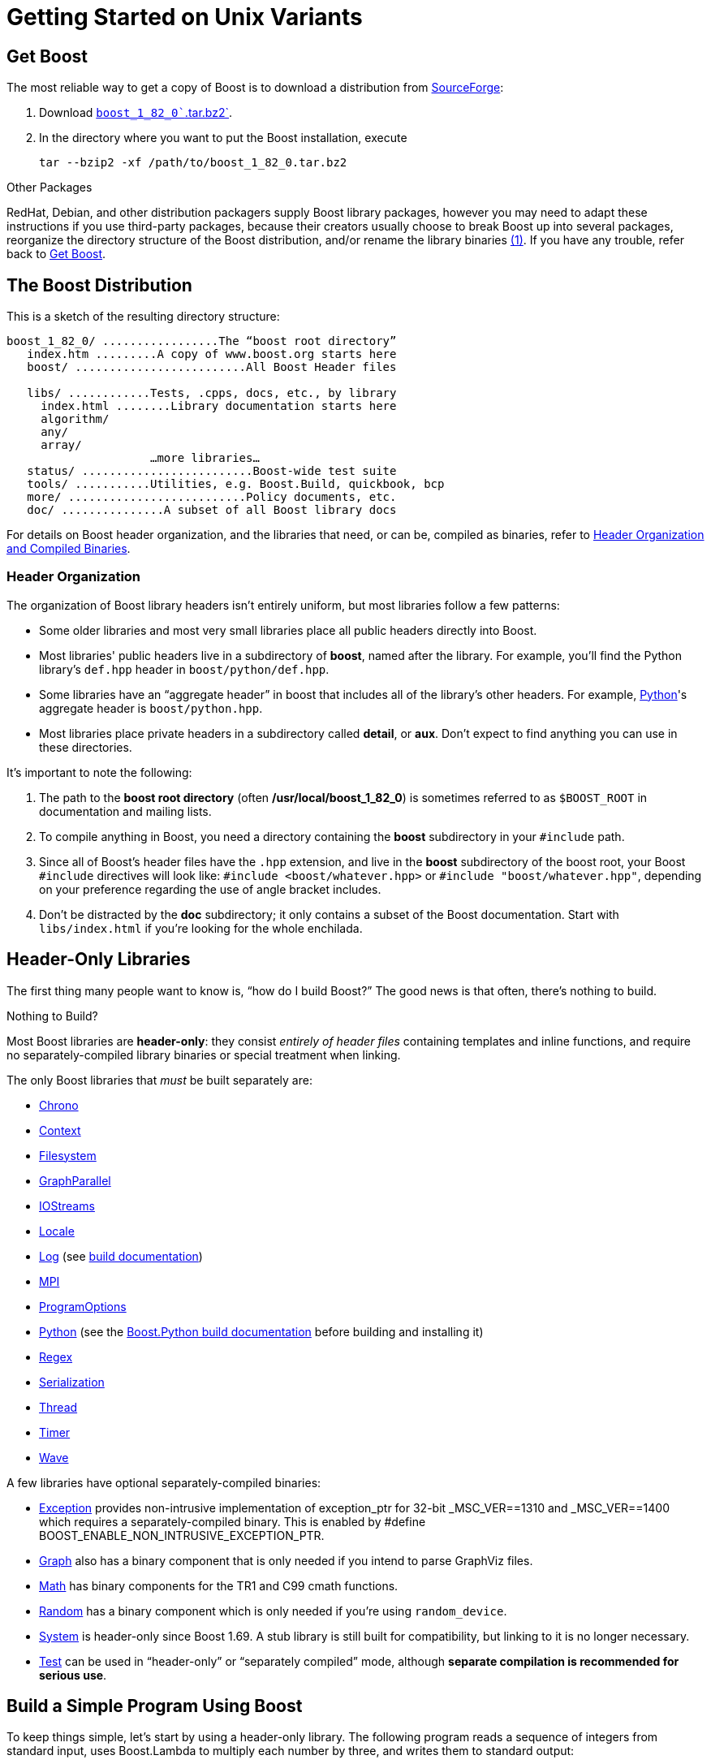 = Getting Started on Unix Variants

== Get Boost

The most reliable way to get a copy of Boost is to download a
distribution from
http://www.boost.org/users/history/version_1_82_0.html[SourceForge]:

. Download
http://www.boost.org/users/history/version_1_82_0.html[`boost_1_82_0``.tar.bz2`].
. In the directory where you want to put the Boost installation, execute
+
[source,literal-block]
----
tar --bzip2 -xf /path/to/boost_1_82_0.tar.bz2
----

Other Packages

[#footnote1-location]
RedHat, Debian, and other distribution packagers supply Boost library
packages, however you may need to adapt these instructions if you use
third-party packages, because their creators usually choose to break
Boost up into several packages, reorganize the directory structure of
the Boost distribution, and/or rename the library
binaries link:#footnote1[(1)]. If you have any trouble, refer back to <<Get Boost>>.

== The Boost Distribution

This is a sketch of the resulting directory structure:

[source,literal-block]
----
boost_1_82_0/ .................The “boost root directory”
   index.htm .........A copy of www.boost.org starts here
   boost/ .........................All Boost Header files

   libs/ ............Tests, .cpps, docs, etc., by library
     index.html ........Library documentation starts here
     algorithm/
     any/
     array/
                     …more libraries…
   status/ .........................Boost-wide test suite
   tools/ ...........Utilities, e.g. Boost.Build, quickbook, bcp
   more/ ..........................Policy documents, etc.
   doc/ ...............A subset of all Boost library docs
----

For details on Boost header organization, and the libraries that need, or can be, compiled as binaries, refer to xref:header-organization-compilation.adoc[Header Organization and Compiled Binaries].

=== Header Organization

The organization of Boost library headers isn't entirely uniform, but
most libraries follow a few patterns:

* Some older libraries and most very small libraries place all public
headers directly into Boost.

* Most libraries' public headers live in a subdirectory of *boost*,
named after the library. For example, you'll find the Python library's
`def.hpp` header in `boost/python/def.hpp`.

* Some libraries have an “aggregate header” in boost that
includes all of the library's other headers. For example,
https://www.boost.org/doc/libs/1_82_0/libs/python/doc/html/index.html[Python]'s aggregate header is `boost/python.hpp`.

* Most libraries place private headers in a subdirectory called
*detail*, or *aux*. Don't expect to find anything you can use in
these directories.

It's important to note the following:

. The path to the *boost root directory* (often
*/usr/local/boost_1_82_0*) is sometimes referred to as `$BOOST_ROOT`
in documentation and mailing lists.

. To compile anything in Boost, you need a directory containing the
*boost* subdirectory in your `#include` path.

. Since all of Boost's header files have the `.hpp` extension, and live in the *boost* subdirectory of the boost root, your Boost `#include`
directives will look like: `#include <boost/whatever.hpp>` or `#include "boost/whatever.hpp"`, depending on your preference regarding the use of angle bracket includes.

. Don't be distracted by the *doc* subdirectory; it only contains a
subset of the Boost documentation. Start with `libs/index.html` if
you're looking for the whole enchilada.

== Header-Only Libraries

The first thing many people want to know is, “how do I build Boost?” The good news is that often, there's nothing to build.

Nothing to Build?

Most Boost libraries are *header-only*: they consist _entirely of header
files_ containing templates and inline functions, and require no
separately-compiled library binaries or special treatment when linking.

The only Boost libraries that _must_ be built separately are:

* https://www.boost.org/doc/libs/1_82_0/doc/html/chrono.html[Chrono]

* https://www.boost.org/doc/libs/1_82_0/libs/context/doc/html/index.html[Context]

* https://www.boost.org/doc/libs/1_82_0/libs/filesystem/doc/index.htm[Filesystem]

* https://www.boost.org/doc/libs/1_82_0/libs/graph_parallel/doc/html/index.html[GraphParallel]

* https://www.boost.org/doc/libs/1_82_0/libs/iostreams/doc/index.html[IOStreams]

* https://www.boost.org/doc/libs/1_82_0/libs/locale/doc/html/index.html[Locale]

* https://www.boost.org/doc/libs/1_82_0/libs/log/doc/html/index.html[Log] (see https://www.boost.org/build/doc/html/index.html[build
documentation])

* https://www.boost.org/doc/libs/1_82_0/doc/html/mpi.html[MPI]

* https://www.boost.org/doc/libs/1_82_0/doc/html/program_options.html[ProgramOptions]

* https://www.boost.org/doc/libs/1_82_0/libs/python/doc/html/index.html[Python] (see the
https://www.boost.org/doc/libs/1_58_0/libs/python/doc/building.html[Boost.Python build
documentation] before building and installing it)

* https://www.boost.org/doc/libs/1_82_0/libs/regex/doc/html/index.html[Regex]

* https://www.boost.org/doc/libs/1_82_0/libs/serialization/doc/index.html[Serialization]

* https://www.boost.org/doc/libs/1_82_0/doc/html/thread.html[Thread]

* https://www.boost.org/doc/libs/1_82_0/libs/timer/doc/index.htmll[Timer]

* https://www.boost.org/doc/libs/1_82_0/libs/wave/index.html[Wave]

A few libraries have optional separately-compiled binaries:

* https://www.boost.org/doc/libs/1_82_0/libs/exception/doc/boost-exception.html[Exception] provides
non-intrusive implementation of exception_ptr for 32-bit _MSC_VER==1310
and _MSC_VER==1400 which requires a separately-compiled binary. This is
enabled by #define BOOST_ENABLE_NON_INTRUSIVE_EXCEPTION_PTR.

* https://www.boost.org/doc/libs/1_82_0/libs/graph/doc/index.html[Graph] also has a binary
component that is only needed if you intend to parse GraphViz files.

* https://www.boost.org/doc/libs/1_82_0/libs/math/doc/html/index.html[Math] has binary components for
the TR1 and C99 cmath functions.

* https://www.boost.org/doc/libs/1_82_0/doc/html/boost_random.html[Random] has a binary component
which is only needed if you're using `random_device`.

* https://www.boost.org/doc/libs/1_82_0/libs/system/doc/html/system.html[System] is header-only since
Boost 1.69. A stub library is still built for compatibility, but linking
to it is no longer necessary.

* https://www.boost.org/doc/libs/1_82_0/libs/test/doc/html/index.html[Test] can be used in
“header-only” or “separately compiled” mode, although *separate
compilation is recommended for serious use*.

== Build a Simple Program Using Boost

To keep things simple, let's start by using a header-only library. The
following program reads a sequence of integers from standard input, uses
Boost.Lambda to multiply each number by three, and writes them to
standard output:

[source,literal-block]
----
#include <boost/lambda/lambda.hpp>
#include <iostream>
#include <iterator>
#include <algorithm>

int main()
{
    using namespace boost::lambda;
    typedef std::istream_iterator<int> in;

    std::for_each(
        in(std::cin), in(), std::cout << (_1 * 3) << " " );
}
----

Copy the text of this program into a file called `example.cpp`.

Now, in the directory where you saved `example.cpp`, issue the following
command:

[source,literal-block]
----
c++ -I path/to/boost_1_82_0 example.cpp -o example
----

To test the result, type:

[source,literal-block]
----
echo 1 2 3 | ./example
----

=== Errors and Warnings

[#footnote3-location]
Don't be alarmed if you see compiler warnings originating in Boost
headers. We try to eliminate them, but doing so isn't always
practical. link:#footnote3[(3)] *Errors are another matter*. If you're
seeing compilation errors at this point in the tutorial, check to be
sure you've copied the example program correctly and that you've correctly identified the Boost root directory.

== Prepare to Use a Boost Library Binary

If you want to use any of the separately-compiled Boost libraries,
you'll need to acquire library binaries.

=== Easy Build and Install

Issue the following commands in the shell (don't type `$`; that
represents the shell's prompt):

[source,literal-block]
----
$ cd path/to/boost_1_82_0
$ ./bootstrap.sh --help
----

Select your configuration options and invoke `./bootstrap.sh` again
without the `--help`  option. Unless you have write permission in
your system's `/usr/local/` directory, you'll probably want to at least
use

[source,literal-block]
----
$ ./bootstrap.sh --prefix=path/to/installation/prefix
----

to install somewhere else. Also, consider using the
`--show-libraries`  and
`--with-libraries=` _library-name-list_ options to limit the long
wait you'll experience if you build everything. Finally,

[source,literal-block]
----
$ ./b2 install
----

will leave Boost binaries in the *lib/* subdirectory of your
installation prefix. You will also find a copy of the Boost headers in
the `include/` subdirectory of the installation prefix, so you can
henceforth use that directory as an `#include` path in place of the
Boost root directory.

Skip to <<Link Your Program to a Boost Library>>.

=== Or Build Custom Binaries

If you're using a compiler other than your system's default, you'll need
to use Boost.Build to create binaries.

You'll also use this method if you need a nonstandard build variant (see
the https://www.boost.org/build/doc/html/index.html[build
documentation] for more details).

==== Install Boost.Build

https://www.boost.org/build/doc/html/index.html[Boost.Build] is a text-based
system for developing, testing, and installing software. First, you'll
need to build and install it. To do this:

. Go to the directory *tools/build*.
. Run `bootstrap.sh`
. Run `b2 install --prefix=PREFIX`, where _PREFIX_ is the
directory where you want Boost.Build to be installed
. Add *_PREFIX_/bin* to your PATH environment variable.

==== Identify Your Toolset

First, find the toolset corresponding to your compiler in the following
table (an up-to-date list is always available in the build
documentation).

Note::
If you previously chose a toolset for the purposes of building
b2, you should assume it won't work and instead choose newly from the
table below.

[#toolset]
[width="100%",cols="12%,22%,66%",options="header",]
|===
|Toolset Name |Vendor |Notes
|`acc` |Hewlett Packard |Only very recent versions are known to work
well with Boost

|`borland` |Borland |

|`como` |Comeau Computing |Using this toolset may require configuring another toolset to act as its backend.

|`darwin` |Apple Computer |Apple's version of the GCC toolchain with
support for Darwin and MacOS X features such as frameworks.

|`gcc` |The Gnu Project |Includes support for Cygwin and MinGW
compilers.

|`hp_cxx` |Hewlett Packard |Targeted at the Tru64 operating system.

|`intel` |Intel |

|`msvc` |Microsoft |

|`sun` |Oracle | Only very recent versions are known to work well with
Boost. Note that the Oracle/Sun compiler has a large number of options
which effect binary compatibility. It is vital that the libraries are
built with the same options that your application will use. In particular
be aware that the default standard library may not work well with Boost,
unless you are building for Cpp11. 

The particular compiler options you need can be injected with the b2 command line options `cxxflags=` and `linkflags=`. For example to build with the Apache standard library in Cpp03 mode use:

`b2 cxxflags=-library=stdcxx4 linkflags=-library=stdcxx4`.

|`vacpp` |IBM |The VisualAge C++ compiler.
|===

If you have multiple versions of a particular compiler installed, you
can append the version number to the toolset name, preceded by a hyphen,
e.g. `intel-9.0`  or `borland-5.4.3` . 

==== Select a Build Directory

Boost.Build will place all intermediate files it generates while building into the *build* directory. If your Boost root directory is writable, this step isn't
strictly necessary: by default Boost.Build will create a *bin.v2*
subdirectory for that purpose in your current working directory.

==== Invoke b2

Change your current directory to the Boost root directory and invoke
`b2` as follows:

[source,literal-block]
----
b2 --build-dir=build-directory toolset=toolset-name stage
----

For a complete description of these and other invocation options, see the
https://www.boost.org/build/doc/html/index.html[Boost.Build
documentation].

For example, your session might look like this:

[source,literal-block]
----
$ cd ~/boost_1_82_0
$ b2 --build-dir=/tmp/build-boost toolset=gcc stage
----

That will build static and shared non-debug multi-threaded variants of
the libraries. To build all variants, pass the additional option,
`--build-type=complete`.

Building the special `stage` target places Boost library binaries in the
`stage``/``lib``/` subdirectory of the Boost tree. To use a different
directory pass the `--stagedir=` _directory_ option to `b2`.

Note

`b2` is case-sensitive; it is important that all the parts shown in
*bold* type above be entirely lower-case.

For a description of other options you can pass when invoking `b2`,
type: `b2 --help`.

In particular, to limit the amount of time spent building, you may be
interested in:

* reviewing the list of library names with `--show-libraries` 
* limiting which libraries get built with the
`--with-` _library-name_ or `--without-` _library-name_
options
* choosing a specific build variant by adding `release` or `debug` to
the command line.

Note::
Boost.Build can produce a great deal of output, which can make it easy
to miss problems. If you want to make sure everything is went well, you
might redirect the output into a file by appending
“`>build.log 2>&1` ” to your command line.

=== Expected Build Output

During the process of building Boost libraries, you can expect to see
some messages printed on the console. These may include

* Notices about Boost library configuration—for example, the Regex
library outputs a message about ICU when built without Unicode support,
and the Python library may be skipped without error (but with a notice)
if you don't have Python installed.
* Messages from the build tool that report the number of targets that
were built or skipped. Don't be surprised if those numbers don't make
any sense to you; there are many targets per library.
* Build action messages describing what the tool is doing, which look
something like:
+
[source,literal-block]
----
toolset-name.c++ long/path/to/file/being/built
----
* Compiler warnings.

=== In Case of Build Errors

The only error messages you see when building Boost — if any — should be
related to the IOStreams library's support of zip and bzip2 formats as
described https://www.boost.org/doc/libs/1_82_0/libs/iostreams/doc/index.html[here]. Install
the relevant development packages for libz and libbz2 if you need those
features. Other errors when building Boost libraries are cause for
concern.

If it seems like the build system can't find your compiler and/or
linker, consider setting up a `user-config.jam`  file as
described in the build documentation.

If that isn't your problem or the `user-config.jam`  file doesn't
work for you, please address questions about configuring Boost for your
compiler to the http://www.boost.org/more/mailing_lists.htm#users[Boost
Users' mailing list].

== Link Your Program to a Boost Library

To demonstrate linking with a Boost binary library, we'll use the
following simple program that extracts the subject lines from emails. It
uses the https://www.boost.org/doc/libs/1_82_0/libs/regex/doc/html/index.html[Boost.Regex] library, which
has a separately-compiled binary component.

[source,cpp]
----
#include <boost/regex.hpp>
#include <iostream>
#include <string>

int main()
{
    std::string line;
    boost::regex pat( "^Subject: (Re: |Aw: )*(.*)" );

    while (std::cin)
    {
        std::getline(std::cin, line);
        boost::smatch matches;
        if (boost::regex_match(line, matches, pat))
            std::cout << matches[2] << std::endl;
    }
}
----

There are two main challenges associated with linking:

. Tool configuration, e.g. choosing command-line options or IDE build
settings.
. Identifying the library binary, among all the build variants, whose
compile configuration is compatible with the rest of your project.

There are two main ways to link to libraries:

. You can specify the full path to each library:
+
[source,literal-block]
----
$ c++ -I path/to/boost_1_82_0 example.cpp -o example \
   ~/boost/stage/lib/libboost_regex-gcc34-mt-d-1_36.a
----

[#footnote2-location]
. You can separately specify a directory to search (with
`-L` _directory_) and a library name to search for (with
`-l` _library_, link:#footnote2[(2)] dropping the filename's
leading `lib` and trailing suffix (`.a` in this case):
+
[source,literal-block]
----
$ c++ -I path/to/boost_1_82_0 example.cpp -o example \
   -L~/boost/stage/lib/ -lboost_regex-gcc34-mt-d-1_36
----
+
As you can see, this method is just as terse as method A for one
library; it _really_ pays off when you're using multiple libraries from
the same directory. Note, however, that if you use this method with a
library that has both static (`.a`) and dynamic (`.so`) builds, the
system may choose one automatically for you unless you pass a special
option such as `-static`  on the command line.

In both cases above, the bold text is what you'd add to the command lines we explored earlier.

=== Library Naming

In order to choose the right binary for your build configuration you
need to know how Boost binaries are named. Each library filename is
composed of a common sequence of elements that describe how it was
built. For example, `libboost_regex-vc71-mt-d-x86-1_34.lib`  can
be broken down into the following elements:

[#footnote4-location]
`lib`::
  _Prefix_: except on Microsoft Windows, every Boost library name begins
  with this string. On Windows, only ordinary static libraries use the
  `lib` prefix; import libraries and DLLs do not. link:#footnote4[(4)]

`boost_regex`::
  _Library name_: all boost library filenames begin with `boost_`.
`-vc71` ::
  _Toolset tag_: identifies the <<toolset>> and version used
  to build the binary.

`-mt` ::
  _Threading tag_: indicates that the library was built with
  multithreading support enabled. Libraries built without multithreading
  support can be identified by the absence of `-mt` .


[#footnote5-location]
`-d` ::
  _ABI tag_: encodes details that affect the library's interoperability
  with other compiled code. For each such feature, a single letter is
  added to the tag:

[cols="1,5,2",options="header"]
|===
|Key |Use this library when: |Boost.Build option
|`s` |linking statically to the C++ standard library and compiler
runtime support libraries. |runtime-link=static
|`g` |using debug versions of the standard and runtime support
libraries. |runtime-debugging=on
|`y` |using a special https://www.boost.org/doc/libs/1_58_0/libs/python/doc/building.html[debug build of Python]. |python-debugging=on
|`d` |building a debug version of your code. link:#footnote5[(5)]
|variant=debug
|`p` |using the STLPort standard library rather than the default one
supplied with your compiler. |stdlib=stlport
|===
  
For example, if you build a debug version of your code for use with
debug versions of the static runtime library and the STLPort standard
library, the tag would be: `-sgdp` . If none of the above
apply, the ABI tag is omitted.

`-x86` ::
  _Architecture and address model tag_: in the first letter, encodes the
  architecture as follows:

[width="100%",cols="11%,41%,48%",options="header",]
|===
|Key |Architecture |Boost.Build option
|`x` |x86-32, x86-64 | `architecture=x86`
|`a` |ARM |`architecture=arm`
|`i` |IA-64 |`architecture=ia64`
|`s` |Sparc |`architecture=sparc`
|`m` |MIPS/SGI |`architecture=mips*`
|`p` |RS/6000 & PowerPC |`architecture=power`
|===

The two digits following the letter encode the address model as
follows:

[width="100%",cols="13%,40%,47%",options="header",]
|===
|Key |Address model |Boost.Build option
|`32` |32 bit |`address-model=32`
|`64` |64 bit |`address-model=64`
|===

`-1_34` ::
_Version tag_: the full Boost release number, with periods replaced by
underscores. For example, version 1.31.1 would be tagged as "-1_31_1".

`.lib`::
_Extension_: determined according to the operating system's usual
convention. On most unix-style platforms the extensions are `.a` and
`.so` for static libraries (archives) and shared libraries,
respectively. On Windows, `.dll` indicates a shared library and `.lib`
indicates a static or import library. Where supported by toolsets on
unix variants, a full version extension is added (e.g. ".so.1.34") and
a symbolic link to the library file, named without the trailing
version number, will also be created.

=== Test Your Program

To test our subject extraction, we'll filter the following text file.
Copy it out of your browser and save it as `jayne.txt`:

[source,literal-block]
----
To: George Shmidlap
From: Rita Marlowe
Subject: Will Success Spoil Rock Hunter?
---
See subject.
----

If you linked to a shared library, you may need to prepare some
platform-specific settings so that the system will be able to find and
load it when your program is run. Most platforms have an environment
variable to which you can add the directory containing the library. On
many platforms (Linux, FreeBSD) that variable is `LD_LIBRARY_PATH`, but
on MacOS it's `DYLD_LIBRARY_PATH`, and on Cygwin it's simply `PATH`. In
most shells other than `csh` and `tcsh`, you can adjust the variable as
follows (again, don't type the `$`—that represents the shell prompt):

[source,literal-block]
----
$ VARIABLE_NAME=path/to/lib/directory:${VARIABLE_NAME}
$ export VARIABLE_NAME
----

On `csh` and `tcsh`, it's

[source,literal-block]
----
$ setenv VARIABLE_NAME path/to/lib/directory:${VARIABLE_NAME}
----

Once the necessary variable (if any) is set, you can run your program as
follows:

[source,literal-block]
----
$ path/to/compiled/example < path/to/jayne.txt
----

The program should respond with the email subject, “Will Success Spoil
Rock Hunter?”

== Conclusion and Further Resources

This concludes your introduction to Boost and to integrating it with
your programs. As you start using Boost in earnest, there are surely a
few additional points you'll wish we had covered. One day we may have a
“Book 2 in the Getting Started series” that addresses them. Until then,
we suggest you pursue the following resources. If you can't find what
you need, or there's anything we can do to make this document clearer,
please post it to the
http://www.boost.org/more/mailing_lists.htm#users[Boost Users' mailing list].

* https://www.boost.org/build/doc/html/index.html[Boost.Build reference manual]
* https://www.boost.org/doc/libs/1_82_0/libs/libraries.htm[Index of all Boost library documentation]

Onward

____
Good luck, and have fun!

—the Boost Developers
____

== Footnotes

[#footnote1]
link:#footnote1-location[(1)]::
If developers of Boost packages would like to work with
us to make sure these instructions can be used with their packages, we'd
be glad to help. Please make your interest known to the
http://www.boost.org/more/mailing_lists.htm#main[Boost developers'
list].

[#footnote2]
link:#footnote2-location[(2)]::
That option is a dash followed by a lowercase “L”
character, which looks very much like a numeral 1 in some fonts.

[#footnote3]
link:#footnote3-location[(3)]::
Remember that warnings are specific to each compiler
implementation. The developer of a given Boost library might not have
access to your compiler. Also, some warnings are extremely difficult to
eliminate in generic code, to the point where it's not worth the
trouble. Finally, some compilers don't have any source code mechanism
for suppressing warnings.

[#footnote4]
link:#footnote4-location[(4)]::
This convention distinguishes the static version of a
Boost library from the import library for an identically-configured
Boost DLL, which would otherwise have the same name.

[#footnote5]
link:#footnote5-location[(5)]::
These libraries were compiled without optimization or
inlining, with full debug symbols enabled, and without `#define NDEBUG`. Although it's true that sometimes these choices don't affect
binary compatibility with other compiled code, you can't count on that
with Boost libraries.


